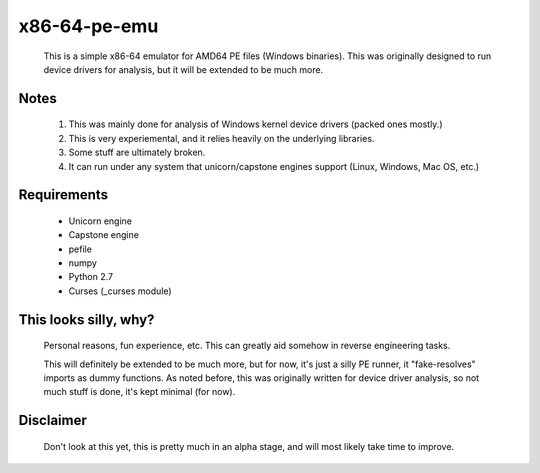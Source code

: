 x86-64-pe-emu
=============

        .. image:: http://i.imgur.com/IRFe6Zd.png

        This is a simple x86-64 emulator for AMD64 PE files (Windows binaries).  This was
        originally designed to run device drivers for analysis, but it will be extended to
        be much more.

Notes
-----

        1. This was mainly done for analysis of Windows kernel device drivers (packed ones mostly.)
        2. This is very experiemental, and it relies heavily on the underlying libraries.
        3. Some stuff are ultimately broken.
        4. It can run under any system that unicorn/capstone engines support (Linux, Windows, Mac OS, etc.)

Requirements
------------

        - Unicorn engine
        - Capstone engine
        - pefile
        - numpy
        - Python 2.7
        - Curses (_curses module)

This looks silly, why?
----------------------

        Personal reasons, fun experience, etc.  This can greatly aid somehow in reverse
        engineering tasks.

        This will definitely be extended to be much more, but for now, it's just a silly
        PE runner, it "fake-resolves" imports as dummy functions.
        As noted before, this was originally written for device driver analysis, so not
        much stuff is done, it's kept minimal (for now).

Disclaimer
----------

        Don't look at this yet, this is pretty much in an alpha stage, and will most
        likely take time to improve.

